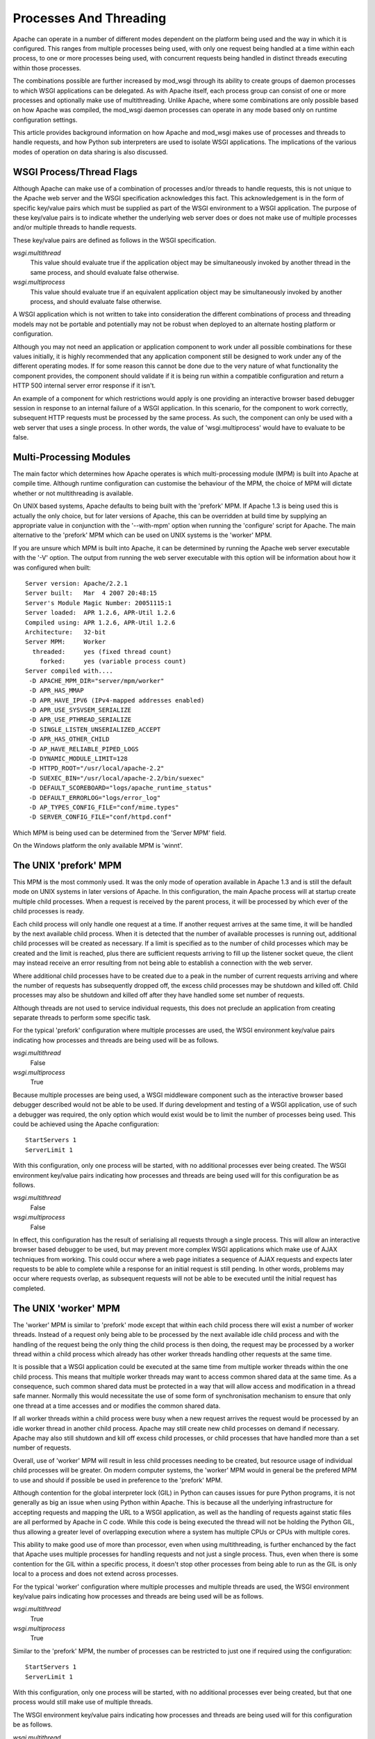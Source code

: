 ﻿=======================
Processes And Threading
=======================

Apache can operate in a number of different modes dependent on the platform
being used and the way in which it is configured. This ranges from multiple
processes being used, with only one request being handled at a time within
each process, to one or more processes being used, with concurrent requests
being handled in distinct threads executing within those processes.

The combinations possible are further increased by mod_wsgi through its
ability to create groups of daemon processes to which WSGI applications can
be delegated. As with Apache itself, each process group can consist of one
or more processes and optionally make use of multithreading. Unlike Apache,
where some combinations are only possible based on how Apache was compiled,
the mod_wsgi daemon processes can operate in any mode based only on runtime
configuration settings.

This article provides background information on how Apache and mod_wsgi
makes use of processes and threads to handle requests, and how Python
sub interpreters are used to isolate WSGI applications. The implications
of the various modes of operation on data sharing is also discussed.

WSGI Process/Thread Flags
-------------------------

Although Apache can make use of a combination of processes and/or threads
to handle requests, this is not unique to the Apache web server and the
WSGI specification acknowledges this fact. This acknowledgement is in the
form of specific key/value pairs which must be supplied as part of the WSGI
environment to a WSGI application. The purpose of these key/value pairs is
to indicate whether the underlying web server does or does not make use of
multiple processes and/or multiple threads to handle requests.

These key/value pairs are defined as follows in the WSGI specification.

*wsgi.multithread*
    This value should evaluate true if the application object may be
    simultaneously invoked by another thread in the same process, and
    should evaluate false otherwise.

*wsgi.multiprocess*
    This value should evaluate true if an equivalent application object may
    be simultaneously invoked by another process, and should evaluate false
    otherwise.

A WSGI application which is not written to take into consideration the
different combinations of process and threading models may not be portable
and potentially may not be robust when deployed to an alternate hosting
platform or configuration.

Although you may not need an application or application component to work
under all possible combinations for these values initially, it is highly
recommended that any application component still be designed to work under
any of the different operating modes. If for some reason this cannot be
done due to the very nature of what functionality the component provides,
the component should validate if it is being run within a compatible
configuration and return a HTTP 500 internal server error response if it
isn't.

An example of a component for which restrictions would apply is one
providing an interactive browser based debugger session in response to an
internal failure of a WSGI application. In this scenario, for the component
to work correctly, subsequent HTTP requests must be processed by the same
process. As such, the component can only be used with a web server that
uses a single process. In other words, the value of 'wsgi.multiprocess'
would have to evaluate to be false.

Multi-Processing Modules
------------------------

The main factor which determines how Apache operates is which
multi-processing module (MPM) is built into Apache at compile time.
Although runtime configuration can customise the behaviour of the MPM, the
choice of MPM will dictate whether or not multithreading is available.

On UNIX based systems, Apache defaults to being built with the 'prefork'
MPM. If Apache 1.3 is being used this is actually the only choice, but for
later versions of Apache, this can be overridden at build time by supplying
an appropriate value in conjunction with the '--with-mpm' option when
running the 'configure' script for Apache. The main alternative to the
'prefork' MPM which can be used on UNIX systems is the 'worker' MPM.

If you are unsure which MPM is built into Apache, it can be determined
by running the Apache web server executable with the '-V' option. The
output from running the web server executable with this option will be
information about how it was configured when built::

    Server version: Apache/2.2.1
    Server built:   Mar  4 2007 20:48:15
    Server's Module Magic Number: 20051115:1
    Server loaded:  APR 1.2.6, APR-Util 1.2.6
    Compiled using: APR 1.2.6, APR-Util 1.2.6
    Architecture:   32-bit
    Server MPM:     Worker
      threaded:     yes (fixed thread count)
        forked:     yes (variable process count)
    Server compiled with....
     -D APACHE_MPM_DIR="server/mpm/worker"
     -D APR_HAS_MMAP
     -D APR_HAVE_IPV6 (IPv4-mapped addresses enabled)
     -D APR_USE_SYSVSEM_SERIALIZE
     -D APR_USE_PTHREAD_SERIALIZE
     -D SINGLE_LISTEN_UNSERIALIZED_ACCEPT
     -D APR_HAS_OTHER_CHILD
     -D AP_HAVE_RELIABLE_PIPED_LOGS
     -D DYNAMIC_MODULE_LIMIT=128
     -D HTTPD_ROOT="/usr/local/apache-2.2"
     -D SUEXEC_BIN="/usr/local/apache-2.2/bin/suexec"
     -D DEFAULT_SCOREBOARD="logs/apache_runtime_status"
     -D DEFAULT_ERRORLOG="logs/error_log"
     -D AP_TYPES_CONFIG_FILE="conf/mime.types"
     -D SERVER_CONFIG_FILE="conf/httpd.conf"

Which MPM is being used can be determined from the 'Server MPM' field.

On the Windows platform the only available MPM is 'winnt'.

The UNIX 'prefork' MPM
----------------------

This MPM is the most commonly used. It was the only mode of operation
available in Apache 1.3 and is still the default mode on UNIX systems in
later versions of Apache. In this configuration, the main Apache process
will at startup create multiple child processes. When a request is received
by the parent process, it will be processed by which ever of the child
processes is ready.

Each child process will only handle one request at a time. If another
request arrives at the same time, it will be handled by the next available
child process. When it is detected that the number of available processes
is running out, additional child processes will be created as necessary. If
a limit is specified as to the number of child processes which may be
created and the limit is reached, plus there are sufficient requests
arriving to fill up the listener socket queue, the client may instead
receive an error resulting from not being able to establish a connection
with the web server.

Where additional child processes have to be created due to a peak in the
number of current requests arriving and where the number of requests has
subsequently dropped off, the excess child processes may be shutdown and
killed off. Child processes may also be shutdown and killed off after they
have handled some set number of requests.

Although threads are not used to service individual requests, this does not
preclude an application from creating separate threads to perform some
specific task.

For the typical 'prefork' configuration where multiple processes are used,
the WSGI environment key/value pairs indicating how processes and threads
are being used will be as follows.

*wsgi.multithread*
    False

*wsgi.multiprocess*
    True

Because multiple processes are being used, a WSGI middleware component such
as the interactive browser based debugger described would not be able to be
used. If during development and testing of a WSGI application, use of such a
debugger was required, the only option which would exist would be to limit
the number of processes being used. This could be achieved using the Apache
configuration::

    StartServers 1
    ServerLimit 1

With this configuration, only one process will be started, with no
additional processes ever being created. The WSGI environment key/value
pairs indicating how processes and threads are being used will for this
configuration be as follows.

*wsgi.multithread*
    False

*wsgi.multiprocess*
    False

In effect, this configuration has the result of serialising all requests
through a single process. This will allow an interactive browser based
debugger to be used, but may prevent more complex WSGI applications which
make use of AJAX techniques from working. This could occur where a web page
initiates a sequence of AJAX requests and expects later requests to be able
to complete while a response for an initial request is still pending. In
other words, problems may occur where requests overlap, as subsequent
requests will not be able to be executed until the initial request has
completed.

The UNIX 'worker' MPM
---------------------

The 'worker' MPM is similar to 'prefork' mode except that within each child
process there will exist a number of worker threads. Instead of a request
only being able to be processed by the next available idle child process
and with the handling of the request being the only thing the child process
is then doing, the request may be processed by a worker thread within a
child process which already has other worker threads handling other
requests at the same time.

It is possible that a WSGI application could be executed at the same time
from multiple worker threads within the one child process. This means that
multiple worker threads may want to access common shared data at the same
time. As a consequence, such common shared data must be protected in a way
that will allow access and modification in a thread safe manner. Normally
this would necessitate the use of some form of synchronisation mechanism to
ensure that only one thread at a time accesses and or modifies the common
shared data.

If all worker threads within a child process were busy when a new request
arrives the request would be processed by an idle worker thread in another
child process. Apache may still create new child processes on demand if
necessary. Apache may also still shutdown and kill off excess child
processes, or child processes that have handled more than a set number of
requests.

Overall, use of 'worker' MPM will result in less child processes needing to
be created, but resource usage of individual child processes will be
greater. On modern computer systems, the 'worker' MPM would in general be
the prefered MPM to use and should if possible be used in preference to the
'prefork' MPM.

Although contention for the global interpreter lock (GIL) in Python can
causes issues for pure Python programs, it is not generally as big an issue
when using Python within Apache. This is because all the underlying
infrastructure for accepting requests and mapping the URL to a WSGI
application, as well as the handling of requests against static files are
all performed by Apache in C code. While this code is being executed the
thread will not be holding the Python GIL, thus allowing a greater level of
overlapping execution where a system has multiple CPUs or CPUs with
multiple cores.

This ability to make good use of more than processor, even when using
multithreading, is further enchanced by the fact that Apache uses multiple
processes for handling requests and not just a single process. Thus, even
when there is some contention for the GIL within a specific process, it
doesn't stop other processes from being able to run as the GIL is only
local to a process and does not extend across processes.

For the typical 'worker' configuration where multiple processes and
multiple threads are used, the WSGI environment key/value pairs indicating
how processes and threads are being used will be as follows.

*wsgi.multithread*
    True

*wsgi.multiprocess*
    True

Similar to the 'prefork' MPM, the number of processes can be restricted
to just one if required using the configuration::

    StartServers 1
    ServerLimit 1

With this configuration, only one process will be started, with no
additional processes ever being created, but that one process would still
make use of multiple threads.

The WSGI environment key/value pairs indicating how processes and threads
are being used will for this configuration be as follows.

*wsgi.multithread*
    True

*wsgi.multiprocess*
    False

Because multiple threads are being used, there would be no problem with
overlapping requests generated by an AJAX based web page.

The Windows 'winnt' MPM
-----------------------

On the Windows platform the 'winnt' MPM is the only option available. With
this MPM, multiple worker threads within a child process are used to handle
all requests. The 'winnt' MPM is different to the 'worker' mode however in
that there is only one child process. At no time are additional child
processes created, or that one child process shutdown and killed off,
except where Apache as a whole is being stopped or restarted. Because there
is only one child process, the maximum number of threads used is much
greater.

The WSGI environment key/value pairs indicating how processes and threads
are being used will for this configuration be as follows.

*wsgi.multithread*
    True

*wsgi.multiprocess*
    False

The mod_wsgi Daemon Processes
-----------------------------

When using 'daemon' mode of mod_wsgi, each process group can be
individually configured so as to run in a manner similar to either
'prefork', 'worker' or 'winnt' MPMs for Apache. This is achieved by
controlling the number of processes and threads within each process
using the 'processes' and 'threads' options of the WSGIDaemonProcess
directive.

To emulate the same process/thread model as the 'winnt' MPM, that is,
a single process with multiple threads, the following configuration would
be used::

    WSGIDaemonProcess example threads=25

The WSGI environment key/value pairs indicating how processes and threads
are being used will for this configuration be as follows.

*wsgi.multithread*
    True

*wsgi.multiprocess*
    False

Note that by not specifying the 'processes' option only a single process is
created within the process group. Although providing 'processes=1' as an
option would also result in a single process being created, this has a
slightly different meaning and so you should only do this if necessary.

The difference between not specifying the 'processes' option and defining
'processes=1' will be that WSGI environment attribute called
'wsgi.multiprocess' will be set to be True when the 'processes' option
is defined, whereas not providing the option at all will result in the
attribute being set to be False. This distinction is to allow for where
some form of mapping mechanism might be used to distribute requests across
multiple process groups and thus in effect it is still a multiprocess
application.

In other words, if you use the configuration::

    WSGIDaemonProcess example processes=1 threads=25

the WSGI environment key/value pairs indicating how processes and threads
are being used will instead be:

*wsgi.multithread*
    True

*wsgi.multiprocess*
    True

If you need to ensure that 'wsgi.multiprocess' is False so that interactive
debuggers do not complain about an incompatible configuration, simply do
not specify the 'processes' option and allow the default behaviour of a
single daemon process to apply.

To emulate the same process/thread model as the 'worker' MPM, that is,
multiple processes with multiple threads, the following configuration would
be used::

    WSGIDaemonProcess example processes=2 threads=25

The WSGI environment key/value pairs indicating how processes and threads
are being used will for this configuration be as follows.

*wsgi.multithread*
    True

*wsgi.multiprocess*
    True

To emulate the same process/thread model as the 'prefork' MPM, that is,
multiple processes with only a single thread running in each, the following
configuration would be used::

    WSGIDaemonProcess example processes=5 threads=1

The WSGI environment key/value pairs indicating how processes and threads
are being used will for this configuration be as follows.

*wsgi.multithread*
    False

*wsgi.multiprocess*
    True

Note that when using mod_wsgi daemon processes, the processes are only used
to execute the Python based WSGI application. The processes are not in any
way used to serve static files, or host applications implemented in other
languages.

Unlike the normal Apache child processes when 'embedded' mode of mod_wsgi
is used, the configuration as to the number of daemon processes within a
process group is fixed. That is, when the server experiences additional
load, no more daemon processes are created than what is defined. You should
therefore always plan ahead and make sure the number of processes and
threads defined is adequate to cope with the expected load.

Sharing Of Global Data
----------------------

When the 'winnt' MPM is being used, or the 'prefork' or 'worker' MPM are
forced to run with only a single process, all request handlers within a
specific WSGI application will always be accessing the same global data.
This global data will persist in memory until Apache is shutdown or
restarted, or in the case of the 'prefork' or 'worker' MPM until the child
process is recycled due to reaching a predefined request limit.

This ability to access the same global data and for that data to persist
for the lifetime of the child process is not present when either of the
'prefork' or 'worker' MPM are used in multiprocess mode. In other words,
where the WSGI environment key/value pair indicating how processes are used
is set to:

*wsgi.multiprocess*
    True

This is because request handlers can execute within the context of distinct
child processes, each with their own set of global data unique to that
child process.

The consequences of this are that you cannot assume that separate
invocations of a request handler will have access to the same global data
if that data only resides within the memory of the child process. If some
set of global data must be accessible by all invocations of a handler, that
data will need to be stored in a way that it can be accessed from multiple
child processes. Such sharing could be achieved by storing the global data
within an external database, the filesystem or in shared memory accessible
by all child processes.

Since the global data will be accessible from multiple child processes at
the same time, there must be adequate locking mechanisms in place to
prevent distinct child processes from trying to modify the same data at the
same time. The locking mechanisms need to also be able to deal with the
case of multiple threads within one child process accessing the global data
at the same time, as will be the case for the 'worker' and 'winnt' MPM.

Python Sub Interpreters
-----------------------

The default behaviour of mod_wsgi is to create a distinct Python sub
interpreter for each WSGI application. Thus, where Apache is being used to
host multiple WSGI applications a process will contain multiple sub
interpreters. When Apache is run in a mode whereby there are multiple child
processes, each child process will contain sub interpreters for each WSGI
application.

When a sub interpreter is created for a WSGI application, it would then
normally persist for the life of the process. The only exception to this
would be where interpreter reloading is enabled, in which case the sub
interpreter would be destroyed and recreated when the WSGI application
script file has been changed.

For the sub interpreter created for each WSGI application, they will each
have their own set of Python modules. In other words, a change to the
global data within the context of one sub interpreter will not be seen from
the sub interpreter corresponding to a different WSGI application. This
will be the case whether or not the sub interpreters are in the same
process.

This behaviour can be modified and multiple applications grouped together
using the WSGIApplicationGroup directive. Specifically, the directive
indicates that the marked WSGI applications should be run within the
context of a common sub interpreter rather than being run in their own sub
interpreters. By doing this, each WSGI application will then have access
to the same global data. Do note though that this doesn't change the fact
that global data will not be shared between processes.

The only other way of sharing data between sub interpreters within the one
child process would be to use an external data store, or a third party
C extension module for Python which allows communication or sharing of
data between multiple interpreters within the same process.

Building A Portable Application
-------------------------------

Taking into consideration the different process models used by Apache and the
manner in which interpreters are used by mod_wsgi, to build a portable and
robust application requires the following therefore be satisified.

1. Where shared data needs to be visible to all application instances,
regardless of which child process they execute in, and changes made to the
data by one application are immediately available to another, including any
executing in another child process, an external data store such as a
database or shared memory must be used. Global variables in normal Python
modules cannot be used for this purpose.

2. Access to and modification of shared data in an external data store must
be protected so as to prevent multiple threads in the same or different
processes from interfering with each other. This would normally be achieved
through a locking mechanism visible to all child processes.

3. An application must be re-entrant, or simply put, be able to be called
concurrently by multiple threads at the same time. Data which needs to
exist for the life of the request, would need to be stored as stack based
data, thread local data, or cached in the WSGI application environment.
Global variables within the actual application module cannot be used for
this purpose.

4. Where global data in a module local to a child process is still used,
for example as a cache, access to and modification of the global data must
be protected by local thread locking mechanisms.
